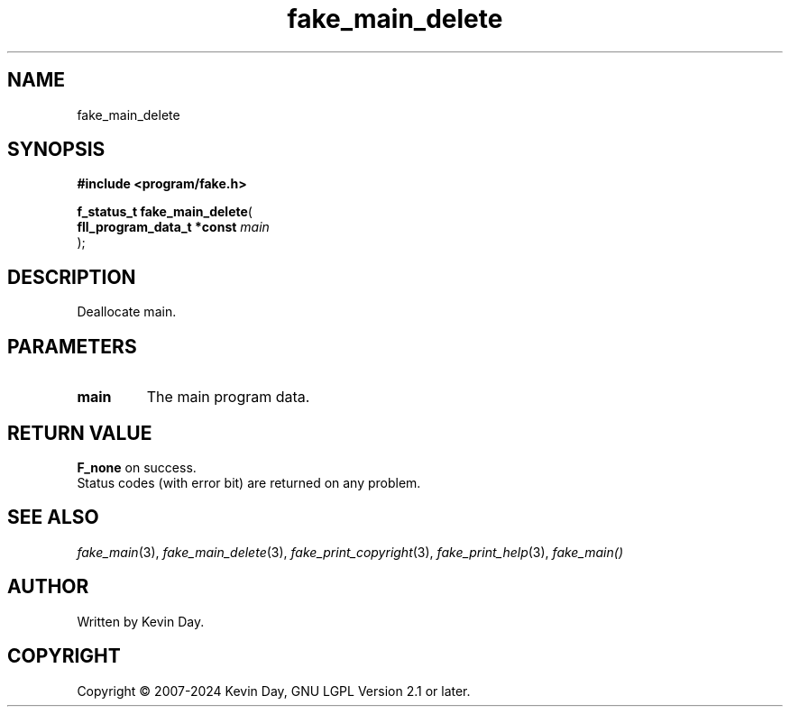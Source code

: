 .TH fake_main_delete "3" "February 2024" "FLL - Featureless Linux Library 0.6.9" "Library Functions"
.SH "NAME"
fake_main_delete
.SH SYNOPSIS
.nf
.B #include <program/fake.h>
.sp
\fBf_status_t fake_main_delete\fP(
    \fBfll_program_data_t *const \fP\fImain\fP
);
.fi
.SH DESCRIPTION
.PP
Deallocate main.
.SH PARAMETERS
.TP
.B main
The main program data.

.SH RETURN VALUE
.PP
\fBF_none\fP on success.
.br
Status codes (with error bit) are returned on any problem.
.SH SEE ALSO
.PP
.nh
.ad l
\fIfake_main\fP(3), \fIfake_main_delete\fP(3), \fIfake_print_copyright\fP(3), \fIfake_print_help\fP(3), \fIfake_main()\fP
.ad
.hy
.SH AUTHOR
Written by Kevin Day.
.SH COPYRIGHT
.PP
Copyright \(co 2007-2024 Kevin Day, GNU LGPL Version 2.1 or later.
